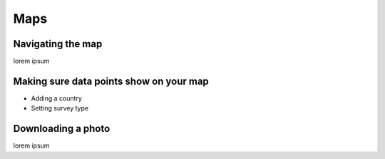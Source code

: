 Maps
====

Navigating the map
------------------

lorem ipsum

Making sure data points show on your map
----------------------------------------

- Adding a country
- Setting survey type


Downloading a photo
-------------------

lorem ipsum


